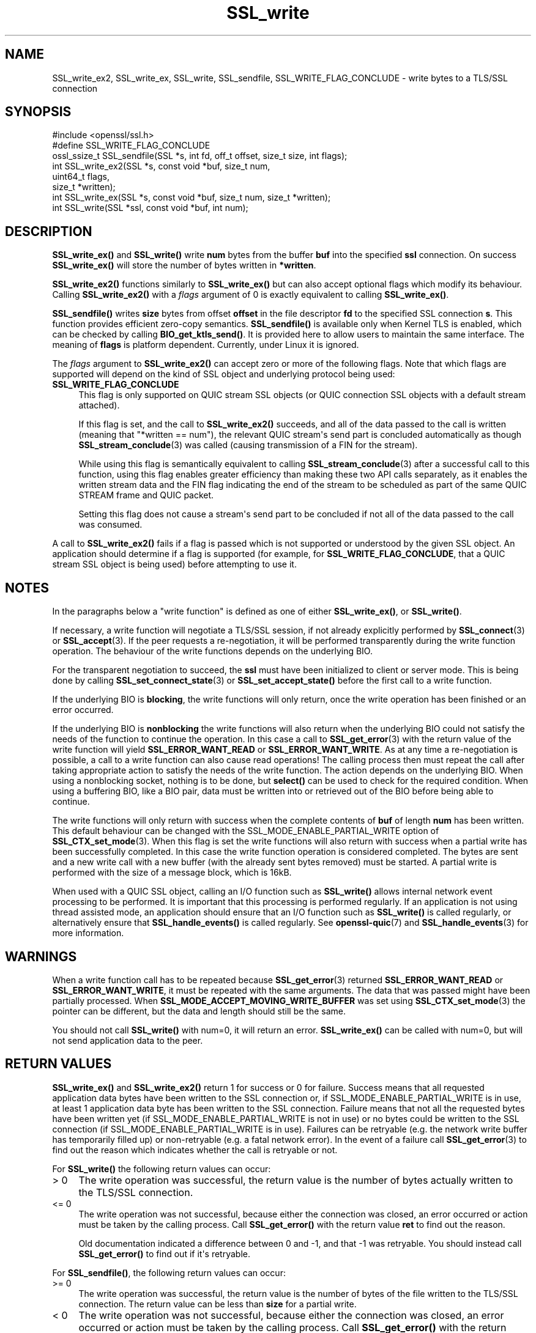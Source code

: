.\"	$NetBSD: SSL_write.3,v 1.1 2025/07/17 14:26:03 christos Exp $
.\"
.\" -*- mode: troff; coding: utf-8 -*-
.\" Automatically generated by Pod::Man v6.0.2 (Pod::Simple 3.45)
.\"
.\" Standard preamble:
.\" ========================================================================
.de Sp \" Vertical space (when we can't use .PP)
.if t .sp .5v
.if n .sp
..
.de Vb \" Begin verbatim text
.ft CW
.nf
.ne \\$1
..
.de Ve \" End verbatim text
.ft R
.fi
..
.\" \*(C` and \*(C' are quotes in nroff, nothing in troff, for use with C<>.
.ie n \{\
.    ds C` ""
.    ds C' ""
'br\}
.el\{\
.    ds C`
.    ds C'
'br\}
.\"
.\" Escape single quotes in literal strings from groff's Unicode transform.
.ie \n(.g .ds Aq \(aq
.el       .ds Aq '
.\"
.\" If the F register is >0, we'll generate index entries on stderr for
.\" titles (.TH), headers (.SH), subsections (.SS), items (.Ip), and index
.\" entries marked with X<> in POD.  Of course, you'll have to process the
.\" output yourself in some meaningful fashion.
.\"
.\" Avoid warning from groff about undefined register 'F'.
.de IX
..
.nr rF 0
.if \n(.g .if rF .nr rF 1
.if (\n(rF:(\n(.g==0)) \{\
.    if \nF \{\
.        de IX
.        tm Index:\\$1\t\\n%\t"\\$2"
..
.        if !\nF==2 \{\
.            nr % 0
.            nr F 2
.        \}
.    \}
.\}
.rr rF
.\"
.\" Required to disable full justification in groff 1.23.0.
.if n .ds AD l
.\" ========================================================================
.\"
.IX Title "SSL_write 3"
.TH SSL_write 3 2025-07-01 3.5.1 OpenSSL
.\" For nroff, turn off justification.  Always turn off hyphenation; it makes
.\" way too many mistakes in technical documents.
.if n .ad l
.nh
.SH NAME
SSL_write_ex2, SSL_write_ex, SSL_write, SSL_sendfile, SSL_WRITE_FLAG_CONCLUDE \-
write bytes to a TLS/SSL connection
.SH SYNOPSIS
.IX Header "SYNOPSIS"
.Vb 1
\& #include <openssl/ssl.h>
\&
\& #define SSL_WRITE_FLAG_CONCLUDE
\&
\& ossl_ssize_t SSL_sendfile(SSL *s, int fd, off_t offset, size_t size, int flags);
\& int SSL_write_ex2(SSL *s, const void *buf, size_t num,
\&                   uint64_t flags,
\&                   size_t *written);
\& int SSL_write_ex(SSL *s, const void *buf, size_t num, size_t *written);
\& int SSL_write(SSL *ssl, const void *buf, int num);
.Ve
.SH DESCRIPTION
.IX Header "DESCRIPTION"
\&\fBSSL_write_ex()\fR and \fBSSL_write()\fR write \fBnum\fR bytes from the buffer \fBbuf\fR into
the specified \fBssl\fR connection. On success \fBSSL_write_ex()\fR will store the number
of bytes written in \fB*written\fR.
.PP
\&\fBSSL_write_ex2()\fR functions similarly to \fBSSL_write_ex()\fR but can also accept
optional flags which modify its behaviour. Calling \fBSSL_write_ex2()\fR with a
\&\fIflags\fR argument of 0 is exactly equivalent to calling \fBSSL_write_ex()\fR.
.PP
\&\fBSSL_sendfile()\fR writes \fBsize\fR bytes from offset \fBoffset\fR in the file
descriptor \fBfd\fR to the specified SSL connection \fBs\fR. This function provides
efficient zero\-copy semantics. \fBSSL_sendfile()\fR is available only when
Kernel TLS is enabled, which can be checked by calling \fBBIO_get_ktls_send()\fR.
It is provided here to allow users to maintain the same interface.
The meaning of \fBflags\fR is platform dependent.
Currently, under Linux it is ignored.
.PP
The \fIflags\fR argument to \fBSSL_write_ex2()\fR can accept zero or more of the
following flags. Note that which flags are supported will depend on the kind of
SSL object and underlying protocol being used:
.IP \fBSSL_WRITE_FLAG_CONCLUDE\fR 4
.IX Item "SSL_WRITE_FLAG_CONCLUDE"
This flag is only supported on QUIC stream SSL objects (or QUIC connection SSL
objects with a default stream attached).
.Sp
If this flag is set, and the call to \fBSSL_write_ex2()\fR succeeds, and all of the
data passed to the call is written (meaning that \f(CW\*(C`*written == num\*(C'\fR), the
relevant QUIC stream\*(Aqs send part is concluded automatically as though
\&\fBSSL_stream_conclude\fR\|(3) was called (causing transmission of a FIN for the
stream).
.Sp
While using this flag is semantically equivalent to calling
\&\fBSSL_stream_conclude\fR\|(3) after a successful call to this function, using this
flag enables greater efficiency than making these two API calls separately, as
it enables the written stream data and the FIN flag indicating the end of the
stream to be scheduled as part of the same QUIC STREAM frame and QUIC packet.
.Sp
Setting this flag does not cause a stream\*(Aqs send part to be concluded if not all
of the data passed to the call was consumed.
.PP
A call to \fBSSL_write_ex2()\fR fails if a flag is passed which is not supported or
understood by the given SSL object. An application should determine if a flag is
supported (for example, for \fBSSL_WRITE_FLAG_CONCLUDE\fR, that a QUIC stream SSL
object is being used) before attempting to use it.
.SH NOTES
.IX Header "NOTES"
In the paragraphs below a "write function" is defined as one of either
\&\fBSSL_write_ex()\fR, or \fBSSL_write()\fR.
.PP
If necessary, a write function will negotiate a TLS/SSL session, if not already
explicitly performed by \fBSSL_connect\fR\|(3) or \fBSSL_accept\fR\|(3). If the peer
requests a re\-negotiation, it will be performed transparently during
the write function operation. The behaviour of the write functions depends on the
underlying BIO.
.PP
For the transparent negotiation to succeed, the \fBssl\fR must have been
initialized to client or server mode. This is being done by calling
\&\fBSSL_set_connect_state\fR\|(3) or \fBSSL_set_accept_state()\fR
before the first call to a write function.
.PP
If the underlying BIO is \fBblocking\fR, the write functions will only return, once
the write operation has been finished or an error occurred.
.PP
If the underlying BIO is \fBnonblocking\fR the write functions will also return
when the underlying BIO could not satisfy the needs of the function to continue
the operation. In this case a call to \fBSSL_get_error\fR\|(3) with the
return value of the write function will yield \fBSSL_ERROR_WANT_READ\fR
or \fBSSL_ERROR_WANT_WRITE\fR. As at any time a re\-negotiation is possible, a
call to a write function can also cause read operations! The calling process
then must repeat the call after taking appropriate action to satisfy the needs
of the write function. The action depends on the underlying BIO. When using a
nonblocking socket, nothing is to be done, but \fBselect()\fR can be used to check
for the required condition. When using a buffering BIO, like a BIO pair, data
must be written into or retrieved out of the BIO before being able to continue.
.PP
The write functions will only return with success when the complete contents of
\&\fBbuf\fR of length \fBnum\fR has been written. This default behaviour can be changed
with the SSL_MODE_ENABLE_PARTIAL_WRITE option of \fBSSL_CTX_set_mode\fR\|(3). When
this flag is set the write functions will also return with success when a
partial write has been successfully completed. In this case the write function
operation is considered completed. The bytes are sent and a new write call with
a new buffer (with the already sent bytes removed) must be started. A partial
write is performed with the size of a message block, which is 16kB.
.PP
When used with a QUIC SSL object, calling an I/O function such as \fBSSL_write()\fR
allows internal network event processing to be performed. It is important that
this processing is performed regularly. If an application is not using thread
assisted mode, an application should ensure that an I/O function such as
\&\fBSSL_write()\fR is called regularly, or alternatively ensure that \fBSSL_handle_events()\fR
is called regularly. See \fBopenssl\-quic\fR\|(7) and \fBSSL_handle_events\fR\|(3) for more
information.
.SH WARNINGS
.IX Header "WARNINGS"
When a write function call has to be repeated because \fBSSL_get_error\fR\|(3)
returned \fBSSL_ERROR_WANT_READ\fR or \fBSSL_ERROR_WANT_WRITE\fR, it must be repeated
with the same arguments.
The data that was passed might have been partially processed.
When \fBSSL_MODE_ACCEPT_MOVING_WRITE_BUFFER\fR was set using \fBSSL_CTX_set_mode\fR\|(3)
the pointer can be different, but the data and length should still be the same.
.PP
You should not call \fBSSL_write()\fR with num=0, it will return an error.
\&\fBSSL_write_ex()\fR can be called with num=0, but will not send application data to
the peer.
.SH "RETURN VALUES"
.IX Header "RETURN VALUES"
\&\fBSSL_write_ex()\fR and \fBSSL_write_ex2()\fR return 1 for success or 0 for failure.
Success means that all requested application data bytes have been written to the
SSL connection or, if SSL_MODE_ENABLE_PARTIAL_WRITE is in use, at least 1
application data byte has been written to the SSL connection. Failure means that
not all the requested bytes have been written yet (if
SSL_MODE_ENABLE_PARTIAL_WRITE is not in use) or no bytes could be written to the
SSL connection (if SSL_MODE_ENABLE_PARTIAL_WRITE is in use). Failures can be
retryable (e.g. the network write buffer has temporarily filled up) or
non\-retryable (e.g. a fatal network error). In the event of a failure call
\&\fBSSL_get_error\fR\|(3) to find out the reason which indicates whether the call is
retryable or not.
.PP
For \fBSSL_write()\fR the following return values can occur:
.IP "> 0" 4
.IX Item "> 0"
The write operation was successful, the return value is the number of
bytes actually written to the TLS/SSL connection.
.IP "<= 0" 4
.IX Item "<= 0"
The write operation was not successful, because either the connection was
closed, an error occurred or action must be taken by the calling process.
Call \fBSSL_get_error()\fR with the return value \fBret\fR to find out the reason.
.Sp
Old documentation indicated a difference between 0 and \-1, and that \-1 was
retryable.
You should instead call \fBSSL_get_error()\fR to find out if it\*(Aqs retryable.
.PP
For \fBSSL_sendfile()\fR, the following return values can occur:
.IP ">= 0" 4
.IX Item ">= 0"
The write operation was successful, the return value is the number
of bytes of the file written to the TLS/SSL connection. The return
value can be less than \fBsize\fR for a partial write.
.IP "< 0" 4
.IX Item "< 0"
The write operation was not successful, because either the connection was
closed, an error occurred or action must be taken by the calling process.
Call \fBSSL_get_error()\fR with the return value to find out the reason.
.SH "SEE ALSO"
.IX Header "SEE ALSO"
\&\fBSSL_get_error\fR\|(3), \fBSSL_read_ex\fR\|(3), \fBSSL_read\fR\|(3)
\&\fBSSL_CTX_set_mode\fR\|(3), \fBSSL_CTX_new\fR\|(3),
\&\fBSSL_connect\fR\|(3), \fBSSL_accept\fR\|(3)
\&\fBSSL_set_connect_state\fR\|(3), \fBBIO_ctrl\fR\|(3),
\&\fBssl\fR\|(7), \fBbio\fR\|(7)
.SH HISTORY
.IX Header "HISTORY"
The \fBSSL_write_ex()\fR function was added in OpenSSL 1.1.1.
The \fBSSL_sendfile()\fR function was added in OpenSSL 3.0.
The \fBSSL_write_ex2()\fR function was added in OpenSSL 3.3.
.SH COPYRIGHT
.IX Header "COPYRIGHT"
Copyright 2000\-2024 The OpenSSL Project Authors. All Rights Reserved.
.PP
Licensed under the Apache License 2.0 (the "License").  You may not use
this file except in compliance with the License.  You can obtain a copy
in the file LICENSE in the source distribution or at
<https://www.openssl.org/source/license.html>.
